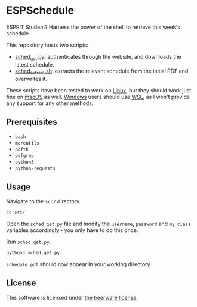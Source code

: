 * ESPSchedule

ESPRIT Student? Harness the power of the shell to retrieve this week's schedule.

This repository hosts two scripts:
- [[file:src/sched_get.py][sched_get.py]]: authenticates through the website, and downloads the latest schedule.
- [[file:src/sched_extract.sh][sched_extract.sh]]: extracts the relevant schedule from the initial PDF and overwrites it.

These scripts have been tested to work on _Linux_, but they should
work just fine on _macOS_ as well. _Windows_ users should use [[https://docs.microsoft.com/en-us/windows/wsl/install][WSL]], as
I won't provide any support for any other methods.

** Prerequisites

+ =bash=
+ =moreutils=
+ =pdftk=
+ =pdfgrep=
+ =python3=
+ =python-requests=

** Usage

Navigate to the =src/= directory.
#+begin_src sh
cd src/
#+end_src

Open the =sched_get.py= file and modify the =username=, =password= and
=my_class= variables accordingly - you only have to do this once.

Run =sched_get.py=.
#+begin_src sh
python3 sched_get.py
#+end_src

=schedule.pdf= should now appear in your working directory.

** License

This software is licensed under [[file:LICENSE][the beerware license]].
